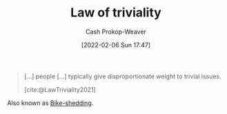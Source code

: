 :PROPERTIES:
:ROAM_REFS: [cite:@LawTriviality2021]
:ID:       d4dba9bb-3753-45c8-b3ad-396185b2c62c
:ROAM_ALIASES: Bike-shedding
:LAST_MODIFIED: [2023-09-19 Tue 16:53]
:END:
#+title: Law of triviality
#+hugo_custom_front_matter: :slug "d4dba9bb-3753-45c8-b3ad-396185b2c62c"
#+author: Cash Prokop-Weaver
#+date: [2022-02-06 Sun 17:47]
#+filetags: :reference:
 
#+begin_quote
[...] people [...] typically give disproportionate weight to trivial issues.

[cite:@LawTriviality2021]
#+end_quote

Also known as [[id:d4dba9bb-3753-45c8-b3ad-396185b2c62c][Bike-shedding]].

* Flashcards :noexport:
** AKA :fc:
:PROPERTIES:
:CREATED: [2022-11-23 Wed 14:37]
:FC_CREATED: 2022-11-23T22:37:41Z
:FC_TYPE:  cloze
:ID:       21f1a382-68df-49d5-92c1-52896d972091
:FC_CLOZE_MAX: 1
:FC_CLOZE_TYPE: deletion
:END:
:REVIEW_DATA:
| position | ease | box | interval | due                  |
|----------+------+-----+----------+----------------------|
|        0 | 2.50 |   6 |   104.67 | 2024-01-02T15:53:42Z |
|        1 | 2.50 |   7 |   253.87 | 2024-02-28T17:14:45Z |
:END:

- {{[[id:d4dba9bb-3753-45c8-b3ad-396185b2c62c][Law of triviality]]}@0}
- {{[[id:d4dba9bb-3753-45c8-b3ad-396185b2c62c][Bike-shedding]]}@1}

*** Source
[cite:@LawTriviality2021]
** Definition :fc:
:PROPERTIES:
:CREATED: [2022-11-23 Wed 14:37]
:FC_CREATED: 2022-11-23T22:38:19Z
:FC_TYPE:  double
:ID:       b9baed61-9b86-457c-b690-ec27f2c655f6
:END:
:REVIEW_DATA:
| position | ease | box | interval | due                  |
|----------+------+-----+----------+----------------------|
| front    | 2.35 |   8 |   303.48 | 2024-07-07T02:36:25Z |
| back     | 2.80 |   7 |   277.45 | 2024-03-20T02:28:10Z |
:END:

[[id:d4dba9bb-3753-45c8-b3ad-396185b2c62c][Bike-shedding]]

*** Back
People typically give disproportionate weight to trivial issues.
*** Source
[cite:@LawTriviality2021]
#+print_bibliography: